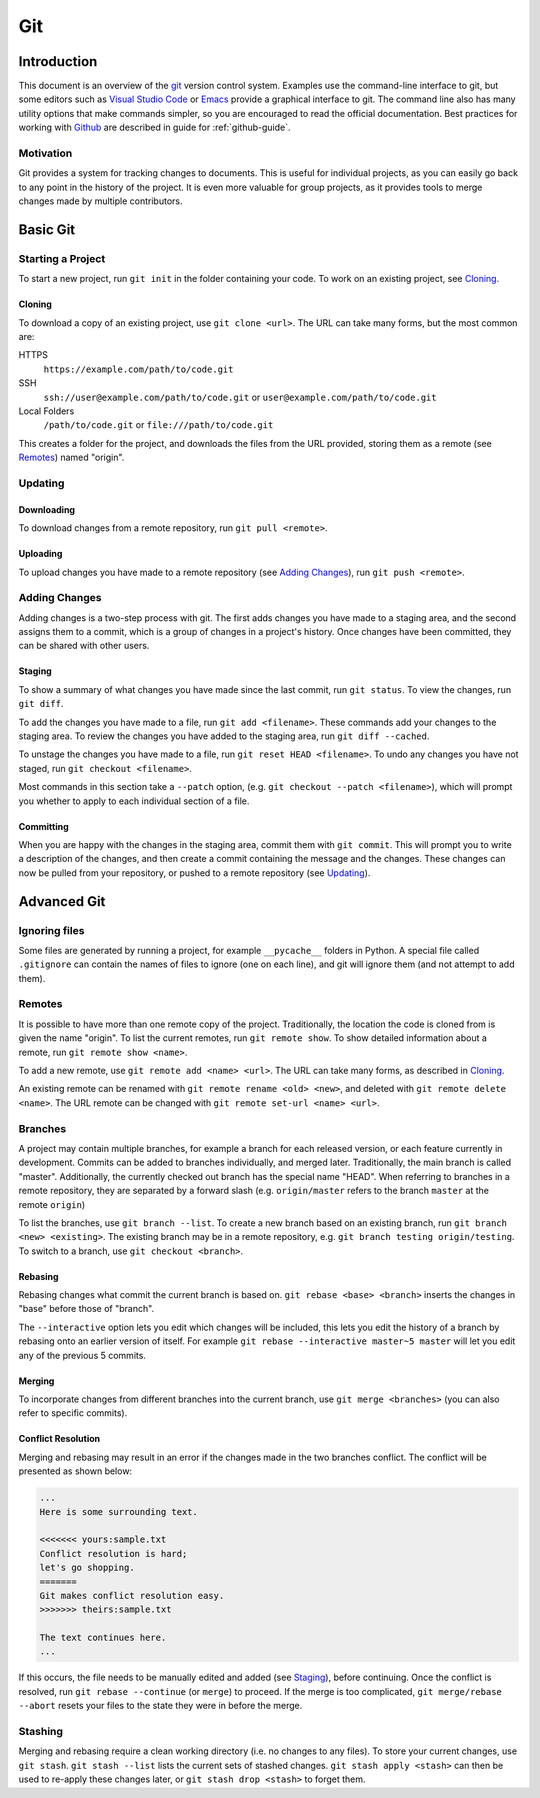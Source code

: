 .. _git-guide:

Git
===

Introduction
++++++++++++

This document is an overview of the git_ version control system. Examples use
the command-line interface to git, but some editors such as `Visual Studio
Code`_ or `Emacs`_ provide a graphical interface to git. The command line also
has many utility options that make commands simpler, so you are encouraged to
read the official documentation. Best practices for working with Github_ are
described in guide for :ref:`github-guide`.

Motivation
----------

Git provides a system for tracking changes to documents. This is useful for
individual projects, as you can easily go back to any point in the history of
the project. It is even more valuable for group projects, as it provides tools
to merge changes made by multiple contributors.

Basic Git
+++++++++

Starting a Project
------------------

To start a new project, run ``git init`` in the folder containing your code. To
work on an existing project, see `Cloning`_.

Cloning
~~~~~~~

To download a copy of an existing project, use ``git clone <url>``. The URL can
take many forms, but the most common are:

HTTPS
  ``https://example.com/path/to/code.git``
SSH
  ``ssh://user@example.com/path/to/code.git`` or
  ``user@example.com/path/to/code.git``
Local Folders
  ``/path/to/code.git`` or ``file:///path/to/code.git``

This creates a folder for the project, and downloads the files from the URL
provided, storing them as a remote (see `Remotes`_) named "origin".

Updating
--------

Downloading
~~~~~~~~~~~

To download changes from a remote repository, run ``git pull <remote>``.

Uploading
~~~~~~~~~

To upload changes you have made to a remote repository (see `Adding Changes`_),
run ``git push <remote>``.

Adding Changes
--------------

Adding changes is a two-step process with git. The first adds changes you have
made to a staging area, and the second assigns them to a commit, which is a
group of changes in a project's history. Once changes have been committed, they
can be shared with other users.

Staging
~~~~~~~

To show a summary of what changes you have made since the last commit, run ``git
status``. To view the changes, run ``git diff``.

To add the changes you have made to a file, run ``git add <filename>``. These
commands add your changes to the staging area. To review the changes you have
added to the staging area, run ``git diff --cached``.

To unstage the changes you have made to a file, run ``git reset HEAD
<filename>``. To undo any changes you have not staged, run ``git checkout
<filename>``.

Most commands in this section take a ``--patch`` option, (e.g. ``git
checkout --patch <filename>``), which will prompt you whether to apply to each
individual section of a file.

Committing
~~~~~~~~~~

When you are happy with the changes in the staging area, commit them with ``git
commit``. This will prompt you to write a description of the changes, and then
create a commit containing the message and the changes. These changes can now be
pulled from your repository, or pushed to a remote repository (see `Updating`_).

Advanced Git
++++++++++++

Ignoring files
--------------

Some files are generated by running a project, for example ``__pycache__``
folders in Python. A special file called ``.gitignore`` can contain the names of
files to ignore (one on each line), and git will ignore them (and not attempt to
add them).

Remotes
-------

It is possible to have more than one remote copy of the project. Traditionally,
the location the code is cloned from is given the name "origin". To list the
current remotes, run ``git remote show``. To show detailed information about a
remote, run ``git remote show <name>``.

To add a new remote, use ``git remote add <name> <url>``. The URL can take many
forms, as described in `Cloning`_.

An existing remote can be renamed with ``git remote rename <old> <new>``, and
deleted with ``git remote delete <name>``. The URL remote can be changed with
``git remote set-url <name> <url>``.

Branches
--------

A project may contain multiple branches, for example a branch for each released
version, or each feature currently in development. Commits can be added to
branches individually, and merged later. Traditionally, the main branch is
called "master". Additionally, the currently checked out branch has the special
name "HEAD". When referring to branches in a remote repository, they are
separated by a forward slash (e.g. ``origin/master`` refers to the branch
``master`` at the remote ``origin``)

To list the branches, use ``git branch --list``. To create a new branch based on
an existing branch, run ``git branch <new> <existing>``. The existing branch may
be in a remote repository, e.g. ``git branch testing origin/testing``. To switch
to a branch, use ``git checkout <branch>``.

Rebasing
~~~~~~~~

Rebasing changes what commit the current branch is based on. ``git rebase <base>
<branch>`` inserts the changes in "base" before those of "branch".

The ``--interactive`` option lets you edit which changes will be included, this
lets you edit the history of a branch by rebasing onto an earlier version of
itself. For example ``git rebase --interactive master~5 master`` will let you
edit any of the previous 5 commits.

Merging
~~~~~~~

To incorporate changes from different branches into the current branch, use
``git merge <branches>`` (you can also refer to specific commits).

Conflict Resolution
~~~~~~~~~~~~~~~~~~~

Merging and rebasing may result in an error if the changes made in the two
branches conflict. The conflict will be presented as shown below:

.. code-block:: none

  ...
  Here is some surrounding text.

  <<<<<<< yours:sample.txt
  Conflict resolution is hard;
  let's go shopping.
  =======
  Git makes conflict resolution easy.
  >>>>>>> theirs:sample.txt

  The text continues here.
  ...

If this occurs, the file needs to be manually edited and added (see `Staging`_),
before continuing. Once the conflict is resolved, run ``git rebase --continue``
(or ``merge``) to proceed. If the merge is too complicated, ``git merge/rebase
--abort`` resets your files to the state they were in before the merge.

Stashing
--------

Merging and rebasing require a clean working directory (i.e. no changes to any
files). To store your current changes, use ``git stash``. ``git stash --list``
lists the current sets of stashed changes. ``git stash apply <stash>`` can then
be used to re-apply these changes later, or ``git stash drop <stash>`` to forget
them.

.. _git: https://git-scm.com/
.. _Github: https://github.com
.. _Visual Studio Code: https://code.visualstudio.com/
.. _Emacs: https://www.gnu.org/software/emacs/
